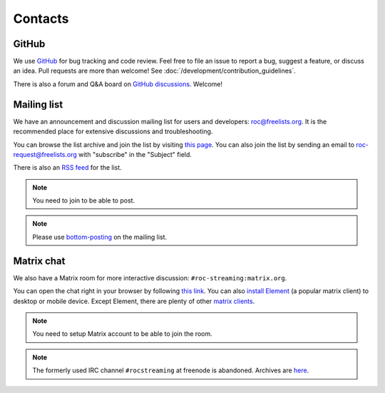 Contacts
********

GitHub
======

We use `GitHub <https://github.com/roc-streaming/roc-toolkit>`_ for bug tracking and code review. Feel free to file an issue to report a bug, suggest a feature, or discuss an idea. Pull requests are more than welcome! See :doc:`/development/contribution_guidelines`.

There is also a forum and Q&A board on `GitHub discussions <https://github.com/roc-streaming/roc-toolkit/discussions>`_. Welcome!

.. _mailing_list:

Mailing list
============

We have an announcement and discussion mailing list for users and developers: roc@freelists.org. It is the recommended place for extensive discussions and troubleshooting.

You can browse the list archive and join the list by visiting `this page <https://www.freelists.org/list/roc>`__. You can also join the list by sending an email to roc-request@freelists.org with "subscribe" in the "Subject" field.

There is also an `RSS feed <https://www.freelists.org/feed/roc>`_ for the list.

.. note::

   You need to join to be able to post.

.. note::

   Please use `bottom-posting <http://www.idallen.com/topposting.html>`_ on the mailing list.

Matrix chat
===========

We also have a Matrix room for more interactive discussion: ``#roc-streaming:matrix.org``.

You can open the chat right in your browser by following `this link <https://app.element.io/#/room/#roc-streaming:matrix.org>`_. You can also `install Element <https://element.io/download>`_ (a popular matrix client) to desktop or mobile device. Except Element, there are plenty of other `matrix clients <https://matrix.org/clients/>`_.

.. note::

   You need to setup Matrix account to be able to join the room.

.. note::

   The formerly used IRC channel ``#rocstreaming`` at freenode is abandoned. Archives are `here <https://freenode.logbot.info/rocstreaming/>`_.
